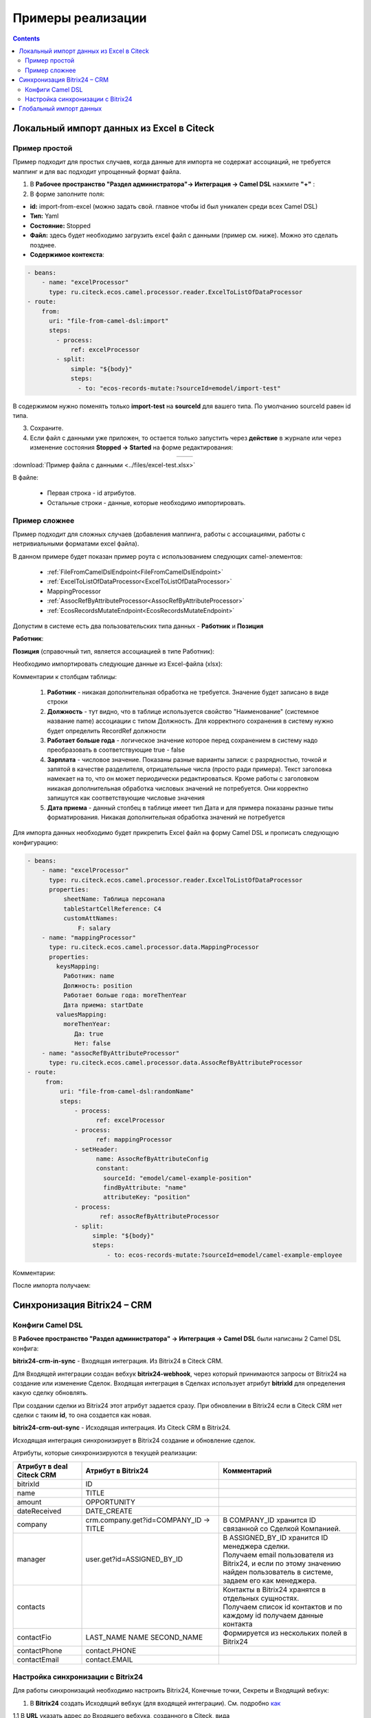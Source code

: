Примеры реализации
====================

.. contents::
   :depth: 3

Локальный импорт данных из Excel в Citeck
---------------------------------------------

.. _Excel-import:

Пример простой
~~~~~~~~~~~~~~~~~~

Пример подходит для простых случаев, когда данные для импорта не содержат ассоциаций, не требуется маппинг и для вас подходит упрощенный формат файла. 

1. В **Рабочее пространство "Раздел администратора"→ Интеграция → Camel DSL** нажмите **"+"** :

2. В форме заполните поля:

- **id:** import-from-excel (можно задать свой. главное чтобы id был уникален среди всех Camel DSL)
- **Тип:** Yaml
- **Состояние:** Stopped
- **Файл:** здесь будет необходимо загрузить excel файл с данными (пример см. ниже). Можно это сделать позднее.
- **Содержимое контекста**:

.. code-block::

 - beans:
     - name: "excelProcessor"
       type: ru.citeck.ecos.camel.processor.reader.ExcelToListOfDataProcessor
 - route:
     from:
       uri: "file-from-camel-dsl:import"
       steps:
         - process:
             ref: excelProcessor
         - split:
             simple: "${body}"
             steps:
               - to: "ecos-records-mutate:?sourceId=emodel/import-test"

.. image:: _static/examples/simple_xls_01.png
       :width: 600
       :align: center   

В содержимом нужно поменять только **import-test** на **sourceId** для вашего типа. По умолчанию sourceId равен id типа. 

3. Сохраните.

4. Если файл с данными уже приложен, то остается только запустить через **действие** в журнале или через изменение состояния **Stopped -> Started** на форме редактирования:

.. list-table:: 
      :widths: 40 40
      :align: center 

      * - 

            .. image:: _static/examples/simple_xls_02.png
                 :width: 500
                 :align: center   

        - 

             .. image:: _static/examples/simple_xls_03.png
                  :width: 500
                  :align: center    

:download:`Пример файла с данными <../files/excel-test.xlsx>`

В файле:

 - Первая строка - id атрибутов. 
 - Остальные строки - данные, которые необходимо импортировать.

Пример сложнее
~~~~~~~~~~~~~~~~~~

Пример подходит для сложных случаев (добавления маппинга, работы с ассоциациями, работы с нетривиальными форматами excel файла).

В данном примере будет показан пример роута с использованием следующих camel-элементов:

 - :ref:`FileFromCamelDslEndpoint<FileFromCamelDslEndpoint>`

 - :ref:`ExcelToListOfDataProcessor<ExcelToListOfDataProcessor>`

 - MappingProcessor

 - :ref:`AssocRefByAttributeProcessor<AssocRefByAttributeProcessor>`

 - :ref:`EcosRecordsMutateEndpoint<EcosRecordsMutateEndpoint>`

Допустим в системе есть два пользовательских типа данных - **Работник** и **Позиция**

**Работник**:

.. image:: _static/examples/XLS_import_01.png
       :width: 700
       :align: center   

**Позиция** (справочный тип, является ассоциацией в типе Работник):

.. image:: _static/examples/XLS_import_02.png
       :width: 600
       :align: center   

Необходимо импортировать следующие данные из Excel-файла (xlsx):

.. image:: _static/examples/XLS_import_03.png
       :width: 700
       :align: center   

Комментарии к столбцам таблицы: 

   1. **Работник** - никакая дополнительная обработка не требуется. Значение будет записано в виде строки
   2. **Должность** - тут видно, что в таблице используется свойство "Наименование" (системное название name) ассоциации с типом Должность. Для корректного сохранения в систему нужно будет определить RecordRef должности
   3. **Работает больше года** -  логическое значение которое перед сохранением в систему надо преобразовать в соответствующие true - false
   4. **Зарплата** - числовое значение. Показаны разные варианты записи: с разрядностью, точкой и запятой в качестве разделителя, отрицательные числа (просто ради примера). Текст заголовка намекает на то, что он может периодически редактироваться. Кроме работы с заголовком никакая дополнительная обработка числовых значений не потребуется. Они корректно запишутся как соответствующие числовые значения
   5. **Дата приема** - данный столбец в таблице имеет тип Дата и для примера показаны разные типы форматирования. Никакая дополнительная обработка значений не потребуется

Для импорта данных необходимо будет прикрепить Excel файл на форму Camel DSL и прописать следующую конфигурацию:

.. code-block::

   - beans:
       - name: "excelProcessor"
         type: ru.citeck.ecos.camel.processor.reader.ExcelToListOfDataProcessor
         properties:
             sheetName: Таблица персонала
             tableStartCellReference: C4
             customAttNames:
                 F: salary
       - name: "mappingProcessor"
         type: ru.citeck.ecos.camel.processor.data.MappingProcessor
         properties:
           keysMapping:
             Работник: name
             Должность: position
             Работает больше года: moreThenYear
             Дата приема: startDate
           valuesMapping:
             moreThenYear: 
                Да: true
                Нет: false
       - name: "assocRefByAttributeProcessor"
         type: ru.citeck.ecos.camel.processor.data.AssocRefByAttributeProcessor
   - route:
        from:
            uri: "file-from-camel-dsl:randomName"
            steps:
                - process:
                      ref: excelProcessor
                - process:
                      ref: mappingProcessor
                - setHeader:
                      name: AssocRefByAttributeConfig
                      constant:
                        sourceId: "emodel/camel-example-position"
                        findByAttribute: "name"
                        attributeKey: "position"
                - process:
                       ref: assocRefByAttributeProcessor
                - split:
                     simple: "${body}"
                     steps:
                         - to: ecos-records-mutate:?sourceId=emodel/camel-example-employee

Комментарии:

.. image:: _static/examples/XLS_import_04.png
       :width: 800
       :align: center   

После импорта получаем:

.. image:: _static/examples/XLS_import_05.png
       :width: 700
       :align: center 

Синхронизация Bitrix24 – CRM
------------------------------

.. _bitrix24_crm:

Конфиги Camel DSL
~~~~~~~~~~~~~~~~~~

В **Рабочее пространство "Раздел администратора" → Интеграция → Camel DSL** были написаны 2 Camel DSL конфига:

.. image:: _static/examples/bitrix_01.png
       :width: 800
       :align: center 

**bitrix24-crm-in-sync** - Входящая интеграция. Из Bitrix24 в Citeck CRM.

Для Входящей интеграции создан вебхук **bitrix24-webhook**, через который принимаются запросы от Bitrix24 на создание или изменение Сделок.
Входящая интеграция в Сделках использует атрибут **bitrixId** для определения какую сделку обновлять. 

При создании сделки из Bitrix24 этот атрибут задается сразу. При обновлении в Bitrix24 если в Citeck CRM нет сделки с таким **id**, то она создается как новая.

**bitrix24-crm-out-sync** - Исходящая интеграция. Из Citeck CRM в Bitrix24.

Исходящая интеграция синхронизирует в Bitrix24 создание и обновление сделок.

Атрибуты, которые синхронизируются в текущей реализации:

.. list-table:: 
      :widths: 10 20 20
      :header-rows: 1
      :align: center
      :class: tight-table 

      * - Атрибут в deal Citeck CRM
        - Атрибут в Bitrix24
        - Комментарий
      * - bitrixId
        - ID
        - 
      * - name
        - TITLE
        - 
      * - amount
        - OPPORTUNITY
        - 
      * - dateReceived
        - DATE_CREATE
        - 
      * - company
        - crm.company.get?id=COMPANY_ID -> TITLE
        - В COMPANY_ID хранится ID связанной со Сделкой Компанией. 
      * - manager
        - user.get?id=ASSIGNED_BY_ID
        - | В ASSIGNED_BY_ID хранится ID менеджера сделки.
          | Получаем email пользователя из Bitrix24, и если по этому значению найден пользователь в системе, задаем его как менеджера.
      * - contacts
        - 
        - | Контакты в Bitrix24 хранятся в отдельных сущностях. 
          | Получаем список id контактов и по каждому id получаем данные контакта
      * - contactFio
        - LAST_NAME NAME SECOND_NAME
        - Формируется из нескольких полей в Bitrix24
      * - contactPhone
        - contact.PHONE
        - 
      * - contactEmail
        - contact.EMAIL
        - 

Настройка синхронизации с Bitrix24
~~~~~~~~~~~~~~~~~~~~~~~~~~~~~~~~~~~~

.. _bitrix24_sync:

Для работы синхронизаций необходимо настроить Bitrix24, Конечные точки, Секреты и Входящий вебхук:

1. В **Bitrix24** создать Исходящий вебхук (для входящей интеграции). См. подробно `как <https://helpdesk.bitrix24.ru/open/20886106/>`_  

1.1 В **URL** указать адрес до Входящего вебхука, созданного в Citeck, вида

http://host/gateway/integrations/pub/webhook/bitrix24-webhook?token=testAuthToken 

   * bitrix24-webhook – **id**, указанный при создании вебхука.
   * token - параметр, который был задан на форме
   * testAuthToken - сам токен, который был задан в Секрете

1.2 В **События** необходимо указать **Создание сделки (ONCRMDEALADD)**, **Обновление сделки (ONCRMDEALUPDATE)**

.. image:: _static/examples/bitrix_02.png
       :width: 600
       :align: center 

1.3 В Citeck перейти в **Рабочее пространство "Раздел администратора" → Модель → Секреты** в **bitrix24-webhook-token** указать **Токен приложения**.

.. image:: _static/examples/bitrix_03.png
       :width: 500
       :align: center 

2. В Bitrix24 создать Входящий вебхук (для запросов в Birix24).

2.1 Указать Настройку прав **crm** и **user**

.. image:: _static/examples/bitrix_04.png
       :width: 600
       :align: center 

2.2 В Citeck перейти в **Рабочее пространство "Раздел администратора" → Модель → Конечные точки** в **bitrix24-rest-endpoint** указать **URL** Входящего вебхука Bitrix24 вида https://XXXX.bitrix24.ru/rest/

.. image:: _static/examples/bitrix_05.png
       :width: 500
       :align: center 

2.3 В Citeck перейти в **Рабочее пространство "Раздел администратора" → Модель → Секреты** в **bitrix24-rest-credentials** указать **Имя пользователя** и **Пароль**
(значения из URL Входящего вебхука Bitrix24 **..../rest/{имя пользователя}/{пароль})**

.. image:: _static/examples/bitrix_06.png
       :width: 500
       :align: center 

3. В Citeck перейти в **Рабочее пространство "Раздел администратора" → Модель → Конечные точки** в **bitrix24-rabbitmq-endpoint** указать **URL** до Rabbitmq по AMQP:

.. image:: _static/examples/bitrix_07.png
       :width: 500
       :align: center 

4. В Citeck перейти в **Рабочее пространство "Раздел администратора" → Модель → Секреты** в **bitrix24-rabbitmq-credentials** указать **Имя пользователя** и **Пароль** для аутентификации в rabbitmq. Пользователь должен быть с правами администратора.

.. image:: _static/examples/bitrix_08.png
       :width: 500
       :align: center 

5. :ref:`Запустить<camel_dsl_actions>` в Camel DSL синхронизации **bitrix24-crm-in-sync**, **bitrix24-crm-out-sync**.

Глобальный импорт данных
---------------------------

.. _data_import:

.. note:: 

  Импорт по умолчанию уже настроен в системе - подробнее :ref:`о его функционале<default_data_import>`.

Возможность добавить в журнал нужного типа кнопку **«Импорт»**. При нажатии на которую появляется список возможных вариантов шаблона, где пользователь сначала выгружает шаблон в Excel, заполняет данные и загружает файл назад в Систему. 

После окончания обработки файла пользователю выводится сообщение о завершении процесса и статус (Успех/Ошибка) и в системе создаются карточки определенного типа.

Для настройки кастомного Импорта данных необходимо выполнить следующие шаги:

**1)**	В **Рабочее пространство "Раздел администратора" → Интеграция → Camel DSL** создать Camel DSL и описать в нем процесс обработки файла.

**Тип запуска** необходимо выбрать **Импорт данных**. 

.. image:: _static/examples/import_01.png
       :width: 600
       :align: center 

Пример конфига для импорта данных:

.. code-block::

  ---
    - route:
        from:
          uri: "ecos-excel-stream-read:{{inputFileRef}}"
          parameters:
            batchSize: 10
            customAttNames:
                Название: title
                Описание: description
          steps:
            - log:
                message: "Import data ${body}"
            - to: ecos-records-mutate:?sourceId=emodel/order-pass

Конфиг импорта для варианта **«По умолчанию» - default-import-data** уже настроен в системе.

При описании обработки файла в Camel DSL следует использовать endpoint **ecos-excel-stream-read**. Он предназначен для потокового чтения файла XLSX.

Принимает на вход **recordRef** файла и ряд параметров:

  * **batchSize** - количество строк для обработки на каждой итерации (default = 100);
  * **sheetName** - имя листа в файле;
  * **headRowNumber** - номер строки, на которой начинается заголовок;
  * **customAttNames** - список маппинга заголовков.

При запуске импорта в контексте Camel доступны параметры:

  * **inputFileRef** - recordRef файла, который передали в форму импорта;
  * **user** - recordRef пользователя, который запустил импорт;
  * **typeId** - localId типа данных.

Если используется **default-import-data** вариант:

  * **sourceId** - sourceId из типа данных;
  *	**customAttNames** - Маппинг атрибутов из типов в виде {name: id, ......}
  *	**assocMapping** - список маппинга ассоциаций, который указали в аспекте

**2)**	При необходимости приложить шаблон файла в Camel DSL

Шаблон файла импорта для пользователя можно приложить в Camel DSL, тогда пользователь сможет его скачать при выборе варианта в журнале и заполнить.

При сабмите формы импорта, создается отдельный instance Camel контекста, который был указан в варианте. Состояние инстанса можно отследить в журнале :ref:`Camel DSL Instance<camel_instance>` ``v2/admin?journalId=ecos-camel-dsl-instance-journal&type=JOURNAL`` 

**3)**	Добавить в необходимый тип данных :ref:`аспект import-data-config (Импорт данных)<import-data-config_aspect>` и настроить вариант, указав Camel DSL созданный на предыдущем пункте.





